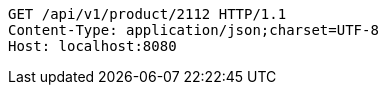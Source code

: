 [source,http,options="nowrap"]
----
GET /api/v1/product/2112 HTTP/1.1
Content-Type: application/json;charset=UTF-8
Host: localhost:8080

----
